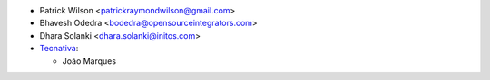 * Patrick Wilson <patrickraymondwilson@gmail.com>
* Bhavesh Odedra <bodedra@opensourceintegrators.com>
* Dhara Solanki <dhara.solanki@initos.com>
* `Tecnativa <https://www.tecnativa.com>`__:

  * João Marques
